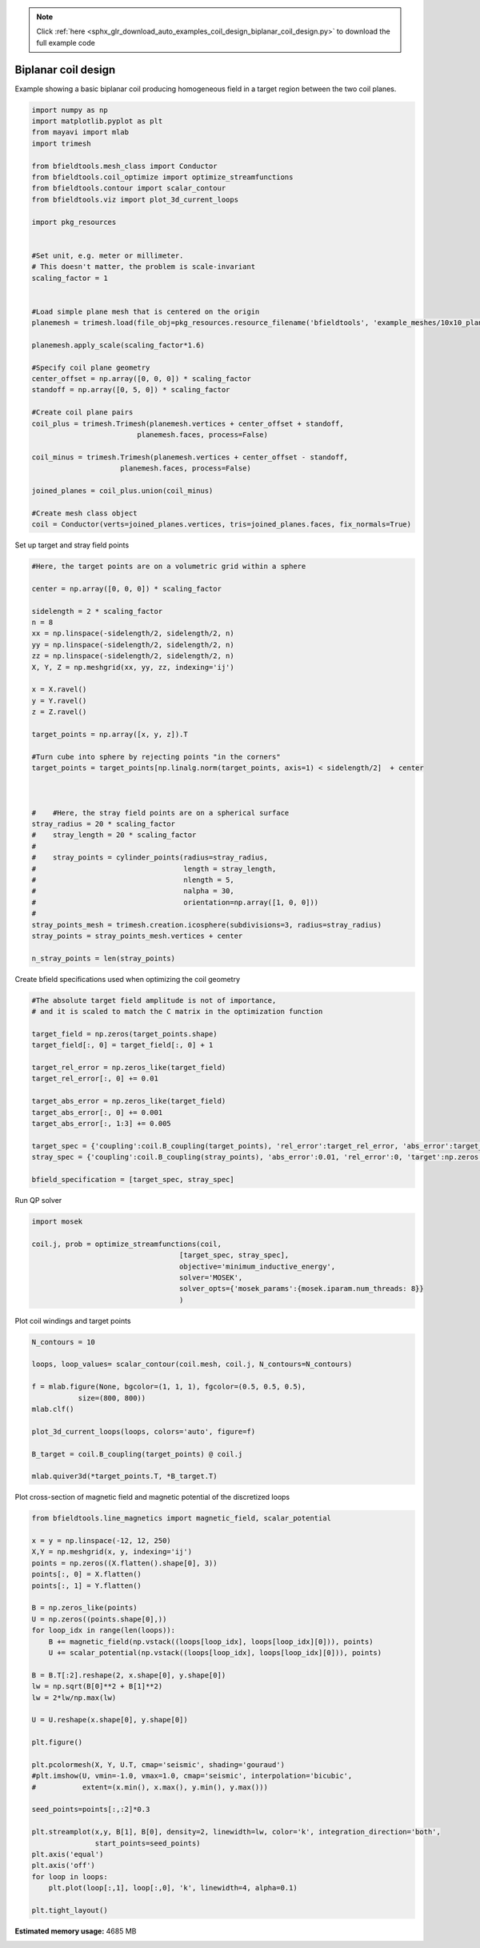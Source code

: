 .. note::
    :class: sphx-glr-download-link-note

    Click :ref:`here <sphx_glr_download_auto_examples_coil_design_biplanar_coil_design.py>` to download the full example code
.. rst-class:: sphx-glr-example-title

.. _sphx_glr_auto_examples_coil_design_biplanar_coil_design.py:


Biplanar coil design
====================

Example showing a basic biplanar coil producing homogeneous field in a target
region between the two coil planes.



.. code-block:: default


    import numpy as np
    import matplotlib.pyplot as plt
    from mayavi import mlab
    import trimesh

    from bfieldtools.mesh_class import Conductor
    from bfieldtools.coil_optimize import optimize_streamfunctions
    from bfieldtools.contour import scalar_contour
    from bfieldtools.viz import plot_3d_current_loops

    import pkg_resources


    #Set unit, e.g. meter or millimeter.
    # This doesn't matter, the problem is scale-invariant
    scaling_factor = 1


    #Load simple plane mesh that is centered on the origin
    planemesh = trimesh.load(file_obj=pkg_resources.resource_filename('bfieldtools', 'example_meshes/10x10_plane_hires.obj'), process=False)

    planemesh.apply_scale(scaling_factor*1.6)

    #Specify coil plane geometry
    center_offset = np.array([0, 0, 0]) * scaling_factor
    standoff = np.array([0, 5, 0]) * scaling_factor

    #Create coil plane pairs
    coil_plus = trimesh.Trimesh(planemesh.vertices + center_offset + standoff,
                             planemesh.faces, process=False)

    coil_minus = trimesh.Trimesh(planemesh.vertices + center_offset - standoff,
                         planemesh.faces, process=False)

    joined_planes = coil_plus.union(coil_minus)

    #Create mesh class object
    coil = Conductor(verts=joined_planes.vertices, tris=joined_planes.faces, fix_normals=True)







Set up target and stray field points


.. code-block:: default


    #Here, the target points are on a volumetric grid within a sphere

    center = np.array([0, 0, 0]) * scaling_factor

    sidelength = 2 * scaling_factor
    n = 8
    xx = np.linspace(-sidelength/2, sidelength/2, n)
    yy = np.linspace(-sidelength/2, sidelength/2, n)
    zz = np.linspace(-sidelength/2, sidelength/2, n)
    X, Y, Z = np.meshgrid(xx, yy, zz, indexing='ij')

    x = X.ravel()
    y = Y.ravel()
    z = Z.ravel()

    target_points = np.array([x, y, z]).T

    #Turn cube into sphere by rejecting points "in the corners"
    target_points = target_points[np.linalg.norm(target_points, axis=1) < sidelength/2]  + center



    #    #Here, the stray field points are on a spherical surface
    stray_radius = 20 * scaling_factor
    #    stray_length = 20 * scaling_factor
    #
    #    stray_points = cylinder_points(radius=stray_radius,
    #                                   length = stray_length,
    #                                   nlength = 5,
    #                                   nalpha = 30,
    #                                   orientation=np.array([1, 0, 0]))
    #
    stray_points_mesh = trimesh.creation.icosphere(subdivisions=3, radius=stray_radius)
    stray_points = stray_points_mesh.vertices + center

    n_stray_points = len(stray_points)








Create bfield specifications used when optimizing the coil geometry


.. code-block:: default


    #The absolute target field amplitude is not of importance,
    # and it is scaled to match the C matrix in the optimization function

    target_field = np.zeros(target_points.shape)
    target_field[:, 0] = target_field[:, 0] + 1

    target_rel_error = np.zeros_like(target_field)
    target_rel_error[:, 0] += 0.01

    target_abs_error = np.zeros_like(target_field)
    target_abs_error[:, 0] += 0.001
    target_abs_error[:, 1:3] += 0.005

    target_spec = {'coupling':coil.B_coupling(target_points), 'rel_error':target_rel_error, 'abs_error':target_abs_error, 'target':target_field}
    stray_spec = {'coupling':coil.B_coupling(stray_points), 'abs_error':0.01, 'rel_error':0, 'target':np.zeros((n_stray_points, 3))}

    bfield_specification = [target_spec, stray_spec]





.. rst-class:: sphx-glr-script-out

 Out:

 .. code-block:: none

    Computing magnetic field coupling matrix, 3184 vertices by 160 target points... took 0.28 seconds.
    Computing magnetic field coupling matrix, 3184 vertices by 642 target points... took 0.70 seconds.



Run QP solver


.. code-block:: default

    import mosek

    coil.j, prob = optimize_streamfunctions(coil,
                                       [target_spec, stray_spec],
                                       objective='minimum_inductive_energy',
                                       solver='MOSEK',
                                       solver_opts={'mosek_params':{mosek.iparam.num_threads: 8}}
                                       )





.. rst-class:: sphx-glr-script-out

 Out:

 .. code-block:: none

    Computing the inductance matrix...
    Computing self-inductance matrix using rough quadrature (degree=2). For higher accuracy, set quad_degree to 4 or more.
    Estimating 34964 MiB required for 3184 by 3184 vertices...
    Computing inductance matrix in 60 chunks (11699 MiB memory free), when approx_far=True using more chunks is faster...
    Computing 1/r-potential matrix
    Inductance matrix computation took 43.59 seconds.
    Pre-existing problem not passed, creating...
    Passing parameters to problem...
    Passing problem to solver...
    /l/conda-envs/mne/lib/python3.6/site-packages/cvxpy/reductions/solvers/solving_chain.py:170: UserWarning: You are solving a parameterized problem that is not DPP. Because the problem is not DPP, subsequent solves will not be faster than the first one.
      "You are solving a parameterized problem that is not DPP. "


    Problem
      Name                   :                 
      Objective sense        : min             
      Type                   : CONIC (conic optimization problem)
      Constraints            : 7710            
      Cones                  : 1               
      Scalar variables       : 6083            
      Matrix variables       : 0               
      Integer variables      : 0               

    Optimizer started.
    Problem
      Name                   :                 
      Objective sense        : min             
      Type                   : CONIC (conic optimization problem)
      Constraints            : 7710            
      Cones                  : 1               
      Scalar variables       : 6083            
      Matrix variables       : 0               
      Integer variables      : 0               

    Optimizer  - threads                : 8               
    Optimizer  - solved problem         : the dual        
    Optimizer  - Constraints            : 2897
    Optimizer  - Cones                  : 1
    Optimizer  - Scalar variables       : 7710              conic                  : 2898            
    Optimizer  - Semi-definite variables: 0                 scalarized             : 0               
    Factor     - setup time             : 1.88              dense det. time        : 0.00            
    Factor     - ML order time          : 0.17              GP order time          : 0.00            
    Factor     - nonzeros before factor : 4.20e+06          after factor           : 4.20e+06        
    Factor     - dense dim.             : 0                 flops                  : 5.26e+10        
    ITE PFEAS    DFEAS    GFEAS    PRSTATUS   POBJ              DOBJ              MU       TIME  
    0   6.4e+01  1.0e+00  2.0e+00  0.00e+00   0.000000000e+00   -1.000000000e+00  1.0e+00  90.59 
    1   2.8e+01  4.4e-01  1.2e+00  -8.72e-01  7.505693341e+00   7.568296918e+00   4.4e-01  91.24 
    2   1.9e+01  2.9e-01  8.9e-01  -6.59e-01  3.189700433e+01   3.251077617e+01   2.9e-01  91.79 
    3   1.1e+01  1.7e-01  5.4e-01  -5.00e-01  1.413946429e+02   1.426196877e+02   1.7e-01  92.34 
    4   7.2e+00  1.1e-01  3.6e-01  -2.45e-01  1.782403672e+02   1.796636046e+02   1.1e-01  92.89 
    5   2.7e+00  4.2e-02  1.2e-01  -1.72e-02  4.129910060e+02   4.142915941e+02   4.2e-02  93.44 
    6   9.1e-01  1.4e-02  2.6e-02  4.89e-01   5.064346055e+02   5.070514328e+02   1.4e-02  94.11 
    7   7.5e-01  1.2e-02  2.2e-02  5.44e-01   5.373466093e+02   5.380158842e+02   1.2e-02  94.66 
    8   5.6e-01  8.8e-03  1.6e-02  4.81e-01   6.793322975e+02   6.799762595e+02   8.8e-03  95.22 
    9   3.5e-01  5.4e-03  8.1e-03  6.99e-01   1.057425454e+03   1.057850456e+03   5.4e-03  95.82 
    10  2.3e-01  3.7e-03  5.4e-03  4.88e-01   1.177304957e+03   1.177741132e+03   3.7e-03  96.39 
    11  5.8e-02  9.0e-04  7.7e-04  8.60e-01   1.853290108e+03   1.853444126e+03   9.0e-04  97.13 
    12  1.3e-02  2.1e-04  9.3e-05  8.99e-01   2.192215741e+03   2.192260123e+03   2.1e-04  97.78 
    13  3.7e-04  5.7e-06  4.6e-07  9.58e-01   2.310530307e+03   2.310531694e+03   5.7e-06  98.56 
    14  2.1e-06  3.3e-08  8.2e-11  9.99e-01   2.314263581e+03   2.314263590e+03   3.3e-08  99.32 
    15  2.0e-06  3.1e-08  8.2e-11  1.00e+00   2.314264727e+03   2.314264736e+03   3.1e-08  100.46
    16  2.0e-06  3.1e-08  9.1e-11  9.99e-01   2.314264738e+03   2.314264747e+03   3.1e-08  101.60
    17  9.4e-07  1.5e-08  1.5e-11  1.00e+00   2.314275954e+03   2.314275958e+03   1.5e-08  102.66
    18  7.0e-07  1.1e-08  5.7e-11  1.00e+00   2.314278463e+03   2.314278466e+03   1.1e-08  103.73
    19  4.0e-07  6.2e-09  1.4e-11  1.00e+00   2.314281761e+03   2.314281763e+03   6.2e-09  104.80
    20  2.1e-07  3.2e-09  2.9e-12  1.00e+00   2.314283819e+03   2.314283820e+03   3.2e-09  105.87
    21  1.0e-07  1.6e-09  1.5e-12  1.00e+00   2.314284931e+03   2.314284931e+03   1.6e-09  106.95
    22  2.1e-07  8.2e-10  5.0e-12  1.00e+00   2.314285499e+03   2.314285499e+03   8.2e-10  108.03
    23  3.3e-08  4.1e-10  1.5e-12  1.00e+00   2.314285783e+03   2.314285783e+03   4.1e-10  109.10
    Optimizer terminated. Time: 109.63  


    Interior-point solution summary
      Problem status  : PRIMAL_AND_DUAL_FEASIBLE
      Solution status : OPTIMAL
      Primal.  obj: 2.3142857834e+03    nrm: 5e+03    Viol.  con: 7e-09    var: 0e+00    cones: 0e+00  
      Dual.    obj: 2.3142857835e+03    nrm: 1e+05    Viol.  con: 2e-05    var: 2e-09    cones: 0e+00  



Plot coil windings and target points


.. code-block:: default


    N_contours = 10

    loops, loop_values= scalar_contour(coil.mesh, coil.j, N_contours=N_contours)

    f = mlab.figure(None, bgcolor=(1, 1, 1), fgcolor=(0.5, 0.5, 0.5),
               size=(800, 800))
    mlab.clf()

    plot_3d_current_loops(loops, colors='auto', figure=f)

    B_target = coil.B_coupling(target_points) @ coil.j

    mlab.quiver3d(*target_points.T, *B_target.T)








.. image:: /auto_examples/coil_design/images/sphx_glr_biplanar_coil_design_001.png
    :class: sphx-glr-single-img




Plot cross-section of magnetic field and magnetic potential of the discretized loops


.. code-block:: default


    from bfieldtools.line_magnetics import magnetic_field, scalar_potential

    x = y = np.linspace(-12, 12, 250)
    X,Y = np.meshgrid(x, y, indexing='ij')
    points = np.zeros((X.flatten().shape[0], 3))
    points[:, 0] = X.flatten()
    points[:, 1] = Y.flatten()

    B = np.zeros_like(points)
    U = np.zeros((points.shape[0],))
    for loop_idx in range(len(loops)):
        B += magnetic_field(np.vstack((loops[loop_idx], loops[loop_idx][0])), points)
        U += scalar_potential(np.vstack((loops[loop_idx], loops[loop_idx][0])), points)

    B = B.T[:2].reshape(2, x.shape[0], y.shape[0])
    lw = np.sqrt(B[0]**2 + B[1]**2)
    lw = 2*lw/np.max(lw)

    U = U.reshape(x.shape[0], y.shape[0])

    plt.figure()

    plt.pcolormesh(X, Y, U.T, cmap='seismic', shading='gouraud')
    #plt.imshow(U, vmin=-1.0, vmax=1.0, cmap='seismic', interpolation='bicubic',
    #           extent=(x.min(), x.max(), y.min(), y.max()))

    seed_points=points[:,:2]*0.3

    plt.streamplot(x,y, B[1], B[0], density=2, linewidth=lw, color='k', integration_direction='both',
                   start_points=seed_points)
    plt.axis('equal')
    plt.axis('off')
    for loop in loops:
        plt.plot(loop[:,1], loop[:,0], 'k', linewidth=4, alpha=0.1)

    plt.tight_layout()



.. image:: /auto_examples/coil_design/images/sphx_glr_biplanar_coil_design_002.png
    :class: sphx-glr-single-img





.. rst-class:: sphx-glr-timing

   **Total running time of the script:** ( 5 minutes  39.392 seconds)

**Estimated memory usage:**  4685 MB


.. _sphx_glr_download_auto_examples_coil_design_biplanar_coil_design.py:


.. only :: html

 .. container:: sphx-glr-footer
    :class: sphx-glr-footer-example



  .. container:: sphx-glr-download

     :download:`Download Python source code: biplanar_coil_design.py <biplanar_coil_design.py>`



  .. container:: sphx-glr-download

     :download:`Download Jupyter notebook: biplanar_coil_design.ipynb <biplanar_coil_design.ipynb>`


.. only:: html

 .. rst-class:: sphx-glr-signature

    `Gallery generated by Sphinx-Gallery <https://sphinx-gallery.github.io>`_
